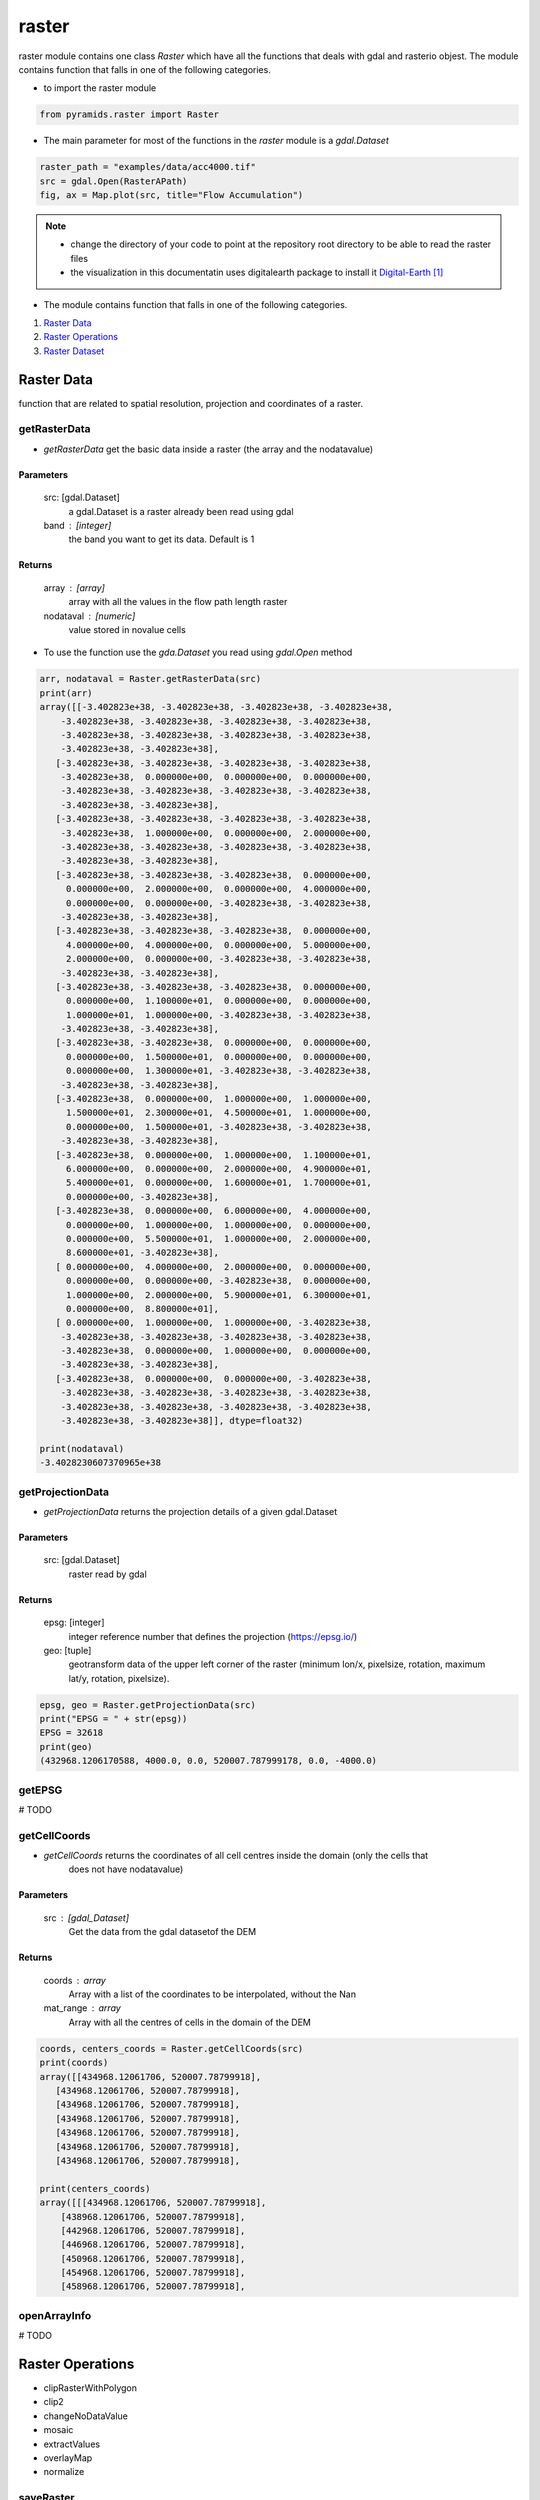######
raster
######

raster module contains one class `Raster` which have all the functions that deals with gdal
and rasterio objest. The module contains function that falls in one of the following categories.

- to import the raster module

.. code:: py

    from pyramids.raster import Raster


- The main parameter for most of the functions in the `raster` module is a `gdal.Dataset`

.. code:: py

    raster_path = "examples/data/acc4000.tif"
    src = gdal.Open(RasterAPath)
    fig, ax = Map.plot(src, title="Flow Accumulation")

.. image:: /images/flow_accumulation.png
   :width: 500pt

.. note::

    * change the directory of your code to point at the repository root directory to be able to read the raster files
    * the visualization in this documentatin uses digitalearth package to install it `Digital-Earth`_

- The module contains function that falls in one of the following categories.

#. `Raster Data`_
#. `Raster Operations`_
#. `Raster Dataset`_


***********
Raster Data
***********
function that are related to spatial resolution, projection and coordinates of a raster.


getRasterData
-------------
- `getRasterData` get the basic data inside a raster (the array and the nodatavalue)

Parameters
==========
    src: [gdal.Dataset]
        a gdal.Dataset is a raster already been read using gdal
    band : [integer]
        the band you want to get its data. Default is 1

Returns
=======
    array : [array]
        array with all the values in the flow path length raster
    nodataval : [numeric]
        value stored in novalue cells

- To use the function use the `gda.Dataset` you read using `gdal.Open` method

.. code:: py

    arr, nodataval = Raster.getRasterData(src)
    print(arr)
    array([[-3.402823e+38, -3.402823e+38, -3.402823e+38, -3.402823e+38,
        -3.402823e+38, -3.402823e+38, -3.402823e+38, -3.402823e+38,
        -3.402823e+38, -3.402823e+38, -3.402823e+38, -3.402823e+38,
        -3.402823e+38, -3.402823e+38],
       [-3.402823e+38, -3.402823e+38, -3.402823e+38, -3.402823e+38,
        -3.402823e+38,  0.000000e+00,  0.000000e+00,  0.000000e+00,
        -3.402823e+38, -3.402823e+38, -3.402823e+38, -3.402823e+38,
        -3.402823e+38, -3.402823e+38],
       [-3.402823e+38, -3.402823e+38, -3.402823e+38, -3.402823e+38,
        -3.402823e+38,  1.000000e+00,  0.000000e+00,  2.000000e+00,
        -3.402823e+38, -3.402823e+38, -3.402823e+38, -3.402823e+38,
        -3.402823e+38, -3.402823e+38],
       [-3.402823e+38, -3.402823e+38, -3.402823e+38,  0.000000e+00,
         0.000000e+00,  2.000000e+00,  0.000000e+00,  4.000000e+00,
         0.000000e+00,  0.000000e+00, -3.402823e+38, -3.402823e+38,
        -3.402823e+38, -3.402823e+38],
       [-3.402823e+38, -3.402823e+38, -3.402823e+38,  0.000000e+00,
         4.000000e+00,  4.000000e+00,  0.000000e+00,  5.000000e+00,
         2.000000e+00,  0.000000e+00, -3.402823e+38, -3.402823e+38,
        -3.402823e+38, -3.402823e+38],
       [-3.402823e+38, -3.402823e+38, -3.402823e+38,  0.000000e+00,
         0.000000e+00,  1.100000e+01,  0.000000e+00,  0.000000e+00,
         1.000000e+01,  1.000000e+00, -3.402823e+38, -3.402823e+38,
        -3.402823e+38, -3.402823e+38],
       [-3.402823e+38, -3.402823e+38,  0.000000e+00,  0.000000e+00,
         0.000000e+00,  1.500000e+01,  0.000000e+00,  0.000000e+00,
         0.000000e+00,  1.300000e+01, -3.402823e+38, -3.402823e+38,
        -3.402823e+38, -3.402823e+38],
       [-3.402823e+38,  0.000000e+00,  1.000000e+00,  1.000000e+00,
         1.500000e+01,  2.300000e+01,  4.500000e+01,  1.000000e+00,
         0.000000e+00,  1.500000e+01, -3.402823e+38, -3.402823e+38,
        -3.402823e+38, -3.402823e+38],
       [-3.402823e+38,  0.000000e+00,  1.000000e+00,  1.100000e+01,
         6.000000e+00,  0.000000e+00,  2.000000e+00,  4.900000e+01,
         5.400000e+01,  0.000000e+00,  1.600000e+01,  1.700000e+01,
         0.000000e+00, -3.402823e+38],
       [-3.402823e+38,  0.000000e+00,  6.000000e+00,  4.000000e+00,
         0.000000e+00,  1.000000e+00,  1.000000e+00,  0.000000e+00,
         0.000000e+00,  5.500000e+01,  1.000000e+00,  2.000000e+00,
         8.600000e+01, -3.402823e+38],
       [ 0.000000e+00,  4.000000e+00,  2.000000e+00,  0.000000e+00,
         0.000000e+00,  0.000000e+00, -3.402823e+38,  0.000000e+00,
         1.000000e+00,  2.000000e+00,  5.900000e+01,  6.300000e+01,
         0.000000e+00,  8.800000e+01],
       [ 0.000000e+00,  1.000000e+00,  1.000000e+00, -3.402823e+38,
        -3.402823e+38, -3.402823e+38, -3.402823e+38, -3.402823e+38,
        -3.402823e+38,  0.000000e+00,  1.000000e+00,  0.000000e+00,
        -3.402823e+38, -3.402823e+38],
       [-3.402823e+38,  0.000000e+00,  0.000000e+00, -3.402823e+38,
        -3.402823e+38, -3.402823e+38, -3.402823e+38, -3.402823e+38,
        -3.402823e+38, -3.402823e+38, -3.402823e+38, -3.402823e+38,
        -3.402823e+38, -3.402823e+38]], dtype=float32)

    print(nodataval)
    -3.4028230607370965e+38


getProjectionData
-----------------
- `getProjectionData` returns the projection details of a given gdal.Dataset

Parameters
==========
    src: [gdal.Dataset]
        raster read by gdal

Returns
=======
    epsg: [integer]
         integer reference number that defines the projection (https://epsg.io/)
    geo: [tuple]
        geotransform data of the upper left corner of the raster
        (minimum lon/x, pixelsize, rotation, maximum lat/y, rotation, pixelsize).


.. code:: py

    epsg, geo = Raster.getProjectionData(src)
    print("EPSG = " + str(epsg))
    EPSG = 32618
    print(geo)
    (432968.1206170588, 4000.0, 0.0, 520007.787999178, 0.0, -4000.0)


getEPSG
-------
# TODO

getCellCoords
-------------

- `getCellCoords` returns the coordinates of all cell centres inside the domain (only the cells that
        does not have nodatavalue)

Parameters
==========
    src : [gdal_Dataset]
        Get the data from the gdal datasetof the DEM

Returns
=======
    coords : array
        Array with a list of the coordinates to be interpolated, without the Nan
    mat_range : array
        Array with all the centres of cells in the domain of the DEM


.. code:: py

    coords, centers_coords = Raster.getCellCoords(src)
    print(coords)
    array([[434968.12061706, 520007.78799918],
       [434968.12061706, 520007.78799918],
       [434968.12061706, 520007.78799918],
       [434968.12061706, 520007.78799918],
       [434968.12061706, 520007.78799918],
       [434968.12061706, 520007.78799918],
       [434968.12061706, 520007.78799918],

    print(centers_coords)
    array([[[434968.12061706, 520007.78799918],
        [438968.12061706, 520007.78799918],
        [442968.12061706, 520007.78799918],
        [446968.12061706, 520007.78799918],
        [450968.12061706, 520007.78799918],
        [454968.12061706, 520007.78799918],
        [458968.12061706, 520007.78799918],


openArrayInfo
-------------
# TODO


*****************
Raster Operations
*****************

- clipRasterWithPolygon
- clip2
- changeNoDataValue
- mosaic
- extractValues
- overlayMap
- normalize

saveRaster
-------------
- `saveRaster` saves a raster to a path

Parameters
==========
    raster: [gdal object]
        gdal dataset opbject
    path: [string]
        a path includng the name of the raster and extention like
        path="data/cropped.tif"

Returns
=======
    the function does not return and data but only save the raster to the hard drive

.. code:: py

    path = "examples/data/save_raster_test.tif"
    Raster.saveRaster(src, path)


createRaster
-------------
- `createRaster` method creates a raster from a given array and geotransform data
and save the tif file if a Path is given or it will return the gdal.Dataset

Parameters
==========
    path : [str], optional
        Path to save the Raster, if '' is given a memory raster will be returned. The default is ''.
    arr : [array], optional
        numpy array. The default is ''.
    geo : [list], optional
        geotransform list [minimum lon, pixelsize, rotation, maximum lat, rotation,
            pixelsize]. The default is ''.
    nodatavalue : TYPE, optional
        DESCRIPTION. The default is -9999.
    epsg: [integer]
        integer reference number to the new projection (https://epsg.io/)
            (default 3857 the reference no of WGS84 web mercator )

Returns
=======
    dst : [gdal.Dataset/save raster to drive].
        if a path is given the created raster will be saved to drive, if not
        a gdal.Dataset will be returned.

- If we take the array we obtained from the `getRasterData`, do some arithmetic operation in it, then we created a
`gdal.DataSet` out of it

.. code:: py

    src = Raster.createRaster(arr=arr, geo=geo, epsg=str(epsg), nodatavalue=nodataval)
    Map.plot(src, title="Flow Accumulation")


.. image:: /images/flow_accumulation.png
   :width: 500pt

rasterLike
----------
- `rasterLike` method creates a Geotiff raster like another input raster, new raster will have the same projection,
coordinates or the top left corner of the original raster, cell size, nodata velue, and number of rows and columns
the raster and the dem should have the same number of columns and rows

Parameters
==========
    src : [gdal.dataset]
        source raster to get the spatial information
    array : [numpy array]
        to store in the new raster
    path : [String]
        path to save the new raster including new raster name and extension (.tif)
    pixel_type : [integer]
        type of the data to be stored in the pixels,default is 1 (float32)
        for example pixel type of flow direction raster is unsigned integer
        1 for float32
        2 for float64
        3 for Unsigned integer 16
        4 for Unsigned integer 32
        5 for integer 16
        6 for integer 32

Returns
=======
    save the new raster to the given path

- If we have made some calculation on raster array and we want to save the array back in the raster

.. code:: py

    arr2 = np.ones(shape=arr.shape, dtype=np.float64) * nodataval
    arr2[~np.isclose(arr, nodataval, rtol=0.001)] = 5

    path = "examples/data/rasterlike.tif"
    Raster.rasterLike(src, arr2, path)

- Now to check the raster that has been saved we can read it again with `gda.Open`

.. code:: py

    dst = gdal.Open(path)
    Map.plot(dst, title="Flow Accumulation", color_scale=1)


.. image:: /images/raster_like.png
   :width: 500pt

mapAlgebra
-------------

- `mapAlgebra` executes a mathematical operation on raster array and returns the result

Parameters
==========
    src : [gdal.dataset]
        source raster to that you want to make some calculation on its values
    fun: [function]
        defined function that takes one input which is the cell value

Returns
=======
    Dataset
        gdal dataset object

.. code:: py

    def classify(val):
        if val < 20:
            val = 1
        elif val < 40:
            val = 2
        elif val < 60:
            val = 3
        elif val < 80:
            val = 4
        elif val < 100:
            val = 5
        else:
            val = 0
        return val


    dst = Raster.mapAlgebra(src, classify)
    Map.plot(dst, title="Classes", color_scale=4, ticks_spacing=1)

.. image:: /images/map_algebra.png
   :width: 500pt



rasterFill
----------

- `rasterFill` takes a raster and fill it with one value.

Parameters
==========
    src : [gdal.dataset]
        source raster
    val: [numeric]
        numeric value
    save_to : [str]
        path including the extension (.tif)

Returns
=======
    raster : [saved on disk]
        the raster will be saved directly to the path you provided.

.. code:: py

    path = "examples/data/fillrasterexample.tif"
    value = 20
    Raster.rasterFill(src, value, save_to=path)

    "now the resulted raster is saved to disk"
    dst = gdal.Open(path)
    Map.plot(dst, title="Flow Accumulation")

.. image:: /images/raster_fill.png
   :width: 500pt

resampleRaster
-------------

- `resampleRaster` reproject a raster to any projection (default the WGS84 web mercator projection, without
resampling) The function returns a GDAL in-memory file object, where you can ReadAsArray etc.

Parameters
==========
    src : [gdal.Dataset]
         gdal raster (src=gdal.Open("dem.tif"))
    cell_size : [integer]
         new cell size to resample the raster.
        (default empty so raster will not be resampled)
    resample_technique : [String]
        resampling technique default is "Nearest"
        https://gisgeography.com/raster-resampling/
        "Nearest" for nearest neighbour,"cubic" for cubic convolution,
        "bilinear" for bilinear

Returns
=======
    raster : [gdal.Dataset]
         gdal object (you can read it by ReadAsArray)


.. code:: py

    print("Original Cell Size =" + str(geo[1]))
    cell_size = 100
    dst = Raster.resampleRaster(src, cell_size, resample_technique="bilinear")

    dst_arr, _ = Raster.getRasterData(dst)
    _, newgeo = Raster.getProjectionData(dst)
    print("New cell size is " + str(newgeo[1]))
    Map.plot(dst, title="Flow Accumulation")

    Original Cell Size =4000.0
    New cell size is 100.0


.. image:: /images/resample.png
   :width: 500pt

projectRaster
-------------

- `projectRaster` reprojects a raster to any projection (default the WGS84 web mercator projection, without resampling)
The function returns a GDAL in-memory file object, where you can ReadAsArray etc.

Parameters
==========
    src: [gdal object]
        gdal dataset (src=gdal.Open("dem.tif"))
    to_epsg: [integer]
        reference number to the new projection (https://epsg.io/)
        (default 3857 the reference no of WGS84 web mercator )
    resample_technique: [String]
        resampling technique default is "Nearest"
        https://gisgeography.com/raster-resampling/
        "Nearest" for nearest neighbour,"cubic" for cubic convolution,
        "bilinear" for bilinear
    option : [1 or 2]
        option 2 uses the gda.wrap function, option 1 uses the gda.ReprojectImage function

Returns
=======
    raster:
        gdal dataset (you can read it by ReadAsArray)

.. code:: py

    print("current EPSG - " + str(epsg))
    to_epsg = 4326
    dst = Raster.projectRaster(src, to_epsg=to_epsg, option=1)
    newepsg, newgeo = Raster.getProjectionData(dst)
    print("New EPSG - " + str(newepsg))
    print("New Geotransform - " + str(newgeo))

    current EPSG - 32618
    New EPSG - 4326
    New Geotransform - (-75.60441, 0.03606600000000526, 0.0, 4.704305, 0.0, -0.03606600000000526)


- Option 2

.. code:: py

    dst = Raster.projectRaster(src, to_epsg=to_epsg, option=2)
    newepsg, newgeo = Raster.getProjectionData(dst)
    print("New EPSG - " + str(newepsg))
    print("New Geotransform - " + str(newgeo))

    New EPSG - 4326
    New Geotransform - (-75.60441003848668, 0.03611587177268461, 0.0, 4.704560448076901, 0.0, -0.03611587177268461)

cropAlligned
-------------
- If you have an array and you want to clip/crop it using another raster/array.

Crop array using a raster
=========================
- `cropAlligned` clip/crop (matches the location of nodata value from src raster to dst raster), Both rasters have to
have the same dimensions (no of rows & columns) so MatchRasterAlignment should be used prior to this function to
align both rasters.

Parameters
^^^^^^^^^^
    src: [gdal.dataset/np.ndarray]
        raster you want to clip/store NoDataValue in its cells
        exactly the same like mask raster
    mask: [gdal.dataset/np.ndarray]
        mask raster to get the location of the NoDataValue and
        where it is in the array
    mask_noval: [numeric]
        in case the mask is np.ndarray, the mask_noval have to be given.

Returns
^^^^^^^
    dst: [gdal.dataset]
        the second raster with NoDataValue stored in its cells
        exactly the same like src raster


.. code:: py

    aligned_raster = "examples/data/Evaporation_ECMWF_ERA-Interim_mm_daily_2009.01.01.tif"
    dst = gdal.Open(aligned_raster)
    dst_arr, dst_nodataval = Raster.getRasterData(dst)

    Map.plot(
        dst_arr,
        nodataval=dst_nodataval,
        title="Before Cropping-Evapotranspiration",
        color_scale=1,
        ticks_spacing=0.01,
    )

.. image:: /images/before_cropping.png
   :width: 500pt


.. code:: py

    dst_arr_cropped = Raster.cropAlligned(dst_arr, src)
    Map.plot(
        dst_arr_cropped,
        nodataval=nodataval,
        title="Cropped array",
        color_scale=1,
        ticks_spacing=0.01,
    )

.. image:: /images/cropped_array.png
   :width: 500pt

Crop raster using another raster while preserving the alignment
===============================================================
- cropping rasters may  change the alignment of the cells and to keep the alignment during cropping a raster we will
crop the same previous raster but will give the input to the function as a gdal.dataset object.


.. code:: py

    dst_cropped = Raster.cropAlligned(dst, src)
    Map.plot(dst_cropped, title="Cropped raster", color_scale=1, ticks_spacing=0.01)


.. image:: /images/cropped_aligned_raster.png
   :width: 500pt


Crop raster using array
=======================

.. code:: py

    dst_cropped = Raster.cropAlligned(dst, arr, mask_noval=nodataval)
    Map.plot(dst_cropped, title="Cropped array", color_scale=1, ticks_spacing=0.01)

.. image:: /images/crop_raster_using_array.png
   :width: 500pt

crop
----
- `crop` method crops a raster using another raster (both rasters does not have to be aligned).

Parameters
==========
    src: [string/gdal.Dataset]
        the raster you want to crop as a path or a gdal object
    mask : [string/gdal.Dataset]
        the raster you want to use as a mask to crop other raster,
        the mask can be also a path or a gdal object.
    output_path : [string]
        if you want to save the cropped raster directly to disk
        enter the value of the OutputPath as the path.
    save : [boolen]
        True if you want to save the cropped raster directly to disk.

Returns
=======
    dst : [gdal.Dataset]
        the cropped raster will be returned, if the save parameter was True,
        the cropped raster will also be saved to disk in the OutputPath
        directory.


.. code:: py

    RasterA = gdal.Open(aligned_raster)
    epsg, geotransform = Raster.getProjectionData(RasterA)
    print("Raster EPSG = " + str(epsg))
    print("Raster Geotransform = " + str(geotransform))
    Map.plot(RasterA, title="Raster to be cropped", color_scale=1, ticks_spacing=1)

    Raster EPSG = 32618
    Raster Geotransform = (432968.1206170588, 4000.0, 0.0, 520007.787999178, 0.0, -4000.0)

.. image:: /images/raster_tobe_cropped.png
   :width: 500pt


- We will use the soil raster from the previous example as a mask so the projection is different between the raster
and the mask and the cell size is also different

.. code:: py

    dst = Raster.crop(RasterA, soil_raster)
    dst_epsg, dst_geotransform = Raster.getProjectionData(dst)
    print("resulted EPSG = " + str(dst_epsg))
    print("resulted Geotransform = " + str(dst_geotransform))
    Map.plot(dst, title="Cropped Raster", color_scale=1, ticks_spacing=1)

    resulted EPSG = 32618
    resulted Geotransform = (432968.1206170588, 4000.0, 0.0, 520007.787999178, 0.0, -4000.0)

.. image:: /images/cropped_raster.png
   :width: 500pt


matchRasterAlignment
--------------------
- `matchRasterAlignment` method matches the coordinate system and the number of of rows & columns between two rasters
alignment_src is the source of the coordinate system, number of rows, number of columns & cell size data_src is the
source of data values in cells the result will be a raster with the same structure like alignment_src but with values
from data_src using Nearest Neighbour interpolation algorithm

Parameters
==========
    alignment_src : [gdal.dataset/string]
        spatial information source raster to get the spatial information
        (coordinate system, no of rows & columns)
    data_src : [gdal.dataset/string]
        data values source raster to get the data (values of each cell)

Returns
=======
    dst : [gdal.dataset]
        result raster in memory

.. code:: py

    soil_raster = gdal.Open(soilmappath)
    epsg, geotransform = Raster.getProjectionData(soil_raster)
    print("Before alignment EPSG = " + str(epsg))
    print("Before alignment Geotransform = " + str(geotransform))
    # cell_size = geotransform[1]
    Map.plot(soil_raster, title="To be aligned", color_scale=1, ticks_spacing=1)

    Before alignment EPSG = 3116
    Before alignment Geotransform = (830606.744300001, 30.0, 0.0, 1011325.7178760837, 0.0, -30.0)

.. image:: /images/soil_map.png
   :width: 500pt


.. code:: py

    soil_aligned = Raster.matchRasterAlignment(src, soil_raster)
    New_epsg, New_geotransform = Raster.getProjectionData(soil_aligned)
    print("After alignment EPSG = " + str(New_epsg))
    print("After alignment Geotransform = " + str(New_geotransform))
    Map.plot(soil_aligned, title="After alignment", color_scale=1, ticks_spacing=1)

    After alignment EPSG = 32618
    After alignment Geotransform = (432968.1206170588, 4000.0, 0.0, 520007.787999178, 0.0, -4000.0)

.. image:: /images/soil_map_aligned.png
   :width: 500pt

readASCII
---------
- `readASCII` reads an ASCII file.

Parameters
==========
    ascii_file: [str]
        name of the ASCII file you want to convert and the name
        should include the extension ".asc"
    pixel_type: [Integer]
        type of the data to be stored in the pixels,default is 1 (float32)
        for example pixel type of flow direction raster is unsigned integer
        1 for float32
        2 for float64
        3 for Unsigned integer 16
        4 for Unsigned integer 32
        5 for integer 16
        6 for integer 32

Returns
=======
    ascii_values: [numpy array]
        2D arrays containing the values stored in the ASCII file
    ascii_details: [List]
        list of the six spatial information of the ASCII file
        [ASCIIRows, ASCIIColumns, XLowLeftCorner, YLowLeftCorner,
        CellSize, NoValue]

.. code:: py

    path = datapath + r"/asci_example.asc"
    arr, geotransform = Raster.readASCII(path, pixel_type=1)
    Map.plot(arr, geotransform[-1], title="Cropped Raster", color_scale=2, ticks_spacing=0.01, nodataval=None)

.. image:: /images/read_ascii.png
   :width: 500pt


writeASCII
----------
- `writeASCII` reads an ASCII file the spatial information.

Parameters
==========
    ascii_file: [str]
        name of the ASCII file you want to convert and the name
        should include the extension ".asc"
    geotransform: [tuple]
        list of the six spatial information of the ASCII file
        [ASCIIRows, ASCIIColumns, XLowLeftCorner, YLowLeftCorner,
        CellSize, NoValue]
    arr: [np.ndarray]
        [numpy array] 2D arrays containing the values stored in the ASCII
        file

Returns
=======
    None

.. code:: py

    arr[~np.isclose(arr, geotransform[-1], rtol=0.001)] = 0.03
    Raster.writeASCII(r"examples/data/roughness.asc", geotransform, arr)

- the ASCII file will look like

.. code:: py

    ncols         14
    nrows         13
    xllcorner     432968.1206170588
    yllcorner     468007.787999178
    cellsize      4000.0
    NODATA_value  -3.4028230607370965e+38
    0.03  0.03  0.03  0.03  0.03  0.03  0.03  0.03  0.03  0.03  0.03  0.03  0.03  0.03
    0.03  0.03  0.03  0.03  0.03  0.03  0.03  0.03  0.03  0.03  0.03  0.03  0.03  0.03
    0.03  0.03  0.03  0.03  0.03  0.03  0.03  0.03  0.03  0.03  0.03  0.03  0.03  0.03
    0.03  0.03  0.03  0.03  0.03  0.03  0.03  0.03  0.03  0.03  0.03  0.03  0.03  0.03
    0.03  0.03  0.03  0.03  0.03  0.03  0.03  0.03  0.03  0.03  0.03  0.03  0.03  0.03
    0.03  0.03  0.03  0.03  0.03  0.03  0.03  0.03  0.03  0.03  0.03  0.03  0.03  0.03
    0.03  0.03  0.03  0.03  0.03  0.03  0.03  0.03  0.03  0.03  0.03  0.03  0.03  0.03
    0.03  0.03  0.03  0.03  0.03  0.03  0.03  0.03  0.03  0.03  0.03  0.03  0.03  0.03
    0.03  0.03  0.03  0.03  0.03  0.03  0.03  0.03  0.03  0.03  0.03  0.03  0.03  0.03
    0.03  0.03  0.03  0.03  0.03  0.03  0.03  0.03  0.03  0.03  0.03  0.03  0.03  0.03
    0.03  0.03  0.03  0.03  0.03  0.03  0.03  0.03  0.03  0.03  0.03  0.03  0.03  0.03
    0.03  0.03  0.03  0.03  0.03  0.03  0.03  0.03  0.03  0.03  0.03  0.03  0.03  0.03
    0.03  0.03  0.03  0.03  0.03  0.03  0.03  0.03  0.03  0.03  0.03  0.03  0.03  0.03


nearestNeighbour
----------------

- `nearestCell` calculates the the indices (row, col) of nearest cell in a given raster to a station coordinate system of
the raster has to be projected to be able to calculate the distance

Parameters
----------
    Raster: [gdal.dataset]
        raster to get the spatial information (coordinates of each cell)
    StCoord: [Dataframe]
        dataframe with two columns "x", "y" contains the coordinates
        of each station

Returns
-------
    StCoord:
        the same input dataframe with two extra columns "cellx","celly"

.. code:: py

    points = pd.read_csv("examples/data/points.csv")
    print(points)
       id            x            y
    0   1  454795.6728  503143.3264
    1   2  443847.5736  481850.7151
    2   3  454044.6935  481189.4256
    3   4  464533.7067  502683.6482
    4   5  463231.1242  486656.3455
    5   6  487292.5152  478045.5720

    points["row"] = np.nan
    points["col"] = np.nan

    points.loc[:, ["row", "col"]] = GC.nearestCell(src, points[["x", "y"]][:]).values
    print(points)

       id            x            y   row   col
    0   1  454795.6728  503143.3264   4.0   5.0
    1   2  443847.5736  481850.7151   9.0   2.0
    2   3  454044.6935  481189.4256   9.0   5.0
    3   4  464533.7067  502683.6482   4.0   7.0
    4   5  463231.1242  486656.3455   8.0   7.0
    5   6  487292.5152  478045.5720  10.0  13.0


**************
Raster Dataset
**************

- reprojectDataset
- readASCIIsFolder
- rastersLike
- matchDataAlignment
- folderCalculator
- readRastersFolder
- overlayMaps

cropAlignedFolder
-----------------

- `cropAlignedFolder` matches the location of nodata value from src raster to dst raster, Mask is where the
nodatavalue will be taken and the location of this value src_dir is path to the folder where rasters exist where we
need to put the NoDataValue of the mask in RasterB at the same locations.

Parameters
==========
    src_dir : [String]
        path of the folder of the rasters you want to set Nodata Value on the same location of NodataValue of Raster A,
        the folder should not have any other files except the rasters
    mask : [String/gdal.Dataset]
        path/gdal.Dataset of the mask raster to crop the rasters (to get the NoData value and it location in the array)
        Mask should include the name of the raster and the extension like "data/dem.tif", or you can read the mask raster
        using gdal and use is the first parameter to the function.
    saveto : [String]
        path where new rasters are going to be saved with exact same old names

Returns
=======
    new rasters have the values from rasters in B_input_path with the NoDataValue in the same
    locations like raster A

.. code:: py

    # The folder should contain tif files only (check example here `cropAlignedFolder`_)
    saveto = "examples/data/crop_aligned_folder/"
    Raster.cropAlignedFolder(aligned_raster_folder, src, saveto)



****************
Zonal Statistics
****************

one of the most frequent used function in geospatial analysis is zonal
statistics, where you overlay a shapefile contains some polygons with
some maps and you want each polygon to extract the values that locates
inside it from the map, `raster` module in `Hapi` contains a similar
function `OverlayMap` where you can convert the polygon shapefile into
a raster first and use it as a base map to overlay with other maps

You don't need to copy and paste the code in this page you can find it
in the examples `Zonal Statistics <https://github.com/MAfarrag/Hapi/blob/master/Examples/GIS/ZonalStatistics.py/>`_.


OverlayMap one map
------------------

The `OverlayMap` function takes two ascii files the `BaseMap` which is the
raster/asc file of the polygons and the secon is the asc file you want to
extract its values.


.. code:: py

    def overlayMap(path: str,
            classes_map: Union[str, np.ndarray],
            exclude_value: Union[float, int],
            compressed: bool=False,
            occupied_Cells_only: bool=True) -> Tuple[Dict[List[float], List[float]], int]:
    """
    """OverlayMap.

            OverlayMap extracts and return a list of all the values in an ASCII file,
            if you have two maps one with classes, and the other map contains any type of values,
            and you want to know the values in each class

    Parameters
    ----------
    path: [str]
        a path to ascii file.
    classes_map: [str/array]
        a path includng the name of the ASCII and extention, or an array
        >>> path = "classes.asc"
    exclude_value: [Numeric]
        values you want to exclude from extracted values.
    compressed: [Bool]
        if the map you provided is compressed.
    occupied_Cells_only: [Bool]
        if you want to count only cells that is not zero.

    Returns
    -------
    ExtractedValues: [Dict]
        dictonary with a list of values in the basemap as keys
            and for each key a list of all the intersected values in the
            maps from the path.
    NonZeroCells: [dataframe]
        the number of cells in the map.
    """

To extract the

.. code:: py

    import Hapi.raster as R

    Path = "F:/02Case studies/Hapi Examples/"
    SavePath  = Path + "results/ZonalStatistics"
    BaseMapF = Path + "data/Polygons.tif"
    ExcludedValue = 0
    Compressed = True
    OccupiedCellsOnly = False

    ExtractedValues, Cells = R.OverlayMap(Path+"DepthMax22489.zip", BaseMapF,ExcludedValue, Compressed,OccupiedCellsOnly)


OverlayMap Several maps
===================
The `OverlayMaps` function takes path to the folder where more than one map exist instead of a path to one file, it also takes an extra parameter `FilePrefix`, this prefix is used to name the files in the given path and all the file has to start with the prefix

.. code:: py

    FilePrefix = "Map"
    # several maps
    ExtractedValues, Cells = R.OverlayMaps(Path+"data", BaseMapF, FilePrefix,ExcludedValue, Compressed,OccupiedCellsOnly)

both methods `OverlayMap` and `OverlayMaps` returns the values as a `dict`, the difference is in the number of cells `OverlayMaps` returns a single integer number while `OverlayMap` returns a `dataframe` with two columns the first in the map name and the second is the number of occupied cell in each map.

Save extracted values
===================

.. code:: py
    # save extracted values in different files
    Polygons = list(ExtractedValues.keys())
    for i in range(len(Polygons)):
        np.savetxt(SavePath +"/" + str(Polygons[i]) + ".txt",
                   ExtractedValues[Polygons[i]],fmt="%4.2f")


**********
References
**********

.. target-notes::
.. _`Digital-Earth`:
   https://github.com/MAfarrag/Digital-Earth

.. _`cropAlignedFolder`:
   https://github.com/MAfarrag/pyramids/tree/main/examples/data/crop_aligned_folder
